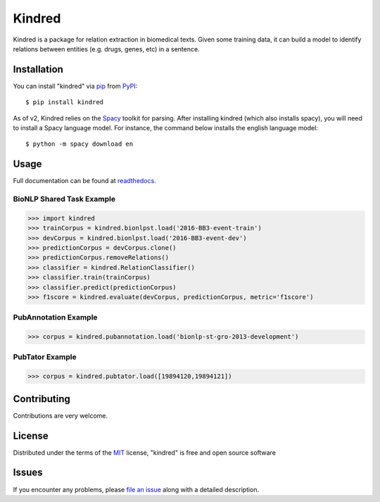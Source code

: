 =======
Kindred
=======

|pypi| |build-status| |coverage| |docs| |license|

.. |pypi| image:: https://img.shields.io/pypi/v/kindred.svg
   :target: https://pypi.python.org/pypi/kindred
   :alt: PyPI Release
   
.. |build-status| image:: https://travis-ci.org/jakelever/kindred.svg?branch=master
   :target: https://travis-ci.org/jakelever/kindred
   :alt: Travis CI status

.. |coverage| image:: https://coveralls.io/repos/github/jakelever/kindred/badge.svg?branch=master
   :target: https://coveralls.io/github/jakelever/kindred?branch=master
   :alt: Coverage status
   
.. |docs| image:: https://readthedocs.org/projects/kindred/badge/?version=stable
   :target: http://kindred.readthedocs.io/en/stable/
   :alt: Documentation status
   
.. |license| image:: https://img.shields.io/badge/License-MIT-blue.svg
   :target: https://opensource.org/licenses/MIT
   :alt: MIT license

Kindred is a package for relation extraction in biomedical texts. Given some training data, it can build a model to identify relations between entities (e.g. drugs, genes, etc) in a sentence.

Installation
------------

You can install "kindred" via `pip`_ from `PyPI`_::

   $ pip install kindred

As of v2, Kindred relies on the `Spacy`_ toolkit for parsing. After installing kindred (which also installs spacy), you will need to install a Spacy language model. For instance, the command below installs the english language model::

   $ python -m spacy download en 

Usage
-----

Full documentation can be found at `readthedocs`_.

BioNLP Shared Task Example
~~~~~~~~~~~~~~~~~~~~~~~~~~

>>> import kindred
>>> trainCorpus = kindred.bionlpst.load('2016-BB3-event-train')
>>> devCorpus = kindred.bionlpst.load('2016-BB3-event-dev')
>>> predictionCorpus = devCorpus.clone()
>>> predictionCorpus.removeRelations()
>>> classifier = kindred.RelationClassifier()
>>> classifier.train(trainCorpus)
>>> classifier.predict(predictionCorpus)
>>> f1score = kindred.evaluate(devCorpus, predictionCorpus, metric='f1score')

PubAnnotation Example
~~~~~~~~~~~~~~~~~~~~~

>>> corpus = kindred.pubannotation.load('bionlp-st-gro-2013-development')

PubTator Example
~~~~~~~~~~~~~~~~

>>> corpus = kindred.pubtator.load([19894120,19894121])


Contributing
------------
Contributions are very welcome.

License
-------

Distributed under the terms of the `MIT`_ license, "kindred" is free and open source software

Issues
------

If you encounter any problems, please `file an issue`_ along with a detailed description.

.. _`MIT`: http://opensource.org/licenses/MIT
.. _`file an issue`: https://github.com/jakelever/kindred/issues
.. _`pip`: https://pypi.python.org/pypi/pip/
.. _`PyPI`: https://pypi.python.org/pypi
.. _`readthedocs`: http://kindred.readthedocs.io/
.. _`Spacy`: https://spacy.io
